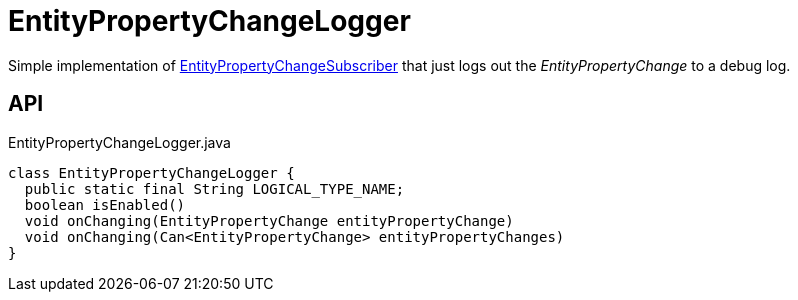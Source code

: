 = EntityPropertyChangeLogger
:Notice: Licensed to the Apache Software Foundation (ASF) under one or more contributor license agreements. See the NOTICE file distributed with this work for additional information regarding copyright ownership. The ASF licenses this file to you under the Apache License, Version 2.0 (the "License"); you may not use this file except in compliance with the License. You may obtain a copy of the License at. http://www.apache.org/licenses/LICENSE-2.0 . Unless required by applicable law or agreed to in writing, software distributed under the License is distributed on an "AS IS" BASIS, WITHOUT WARRANTIES OR  CONDITIONS OF ANY KIND, either express or implied. See the License for the specific language governing permissions and limitations under the License.

Simple implementation of xref:refguide:applib:index/services/publishing/spi/EntityPropertyChangeSubscriber.adoc[EntityPropertyChangeSubscriber] that just logs out the _EntityPropertyChange_ to a debug log.

== API

[source,java]
.EntityPropertyChangeLogger.java
----
class EntityPropertyChangeLogger {
  public static final String LOGICAL_TYPE_NAME;
  boolean isEnabled()
  void onChanging(EntityPropertyChange entityPropertyChange)
  void onChanging(Can<EntityPropertyChange> entityPropertyChanges)
}
----

